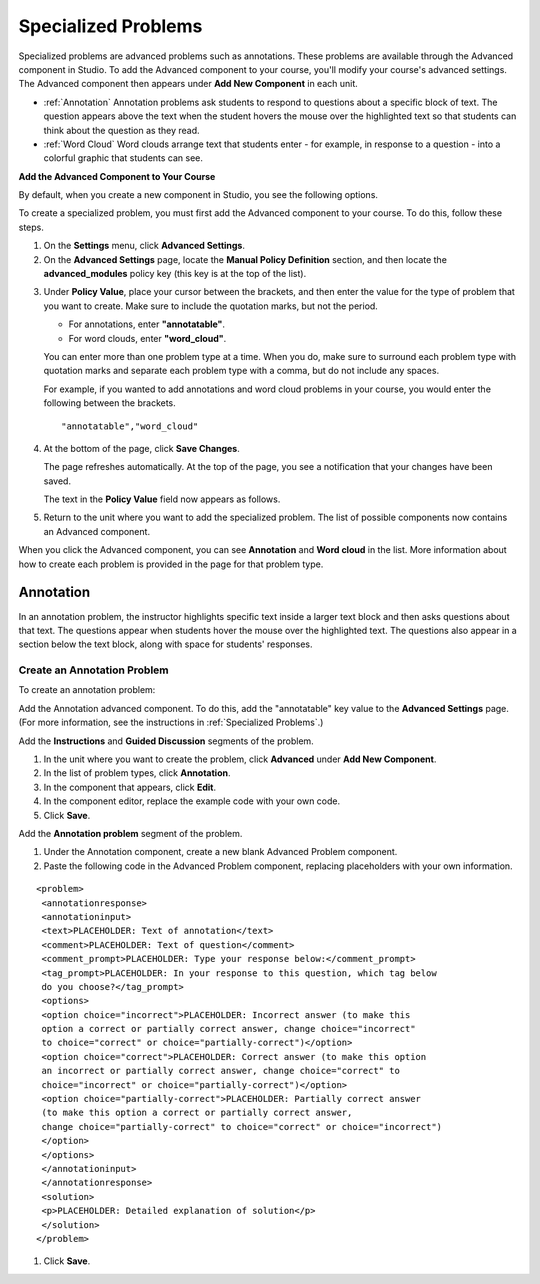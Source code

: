 .. _Specialized Problems:

Specialized Problems
====================

Specialized problems are advanced problems such as annotations. These problems are available through the Advanced component in Studio. To add the Advanced component to your course, you'll modify your course's advanced settings. The Advanced component then appears under **Add New Component** in each unit.

-  :ref:`Annotation` Annotation problems ask students to respond to
   questions about a specific block of text. The question appears above
   the text when the student hovers the mouse over the highlighted text
   so that students can think about the question as they read.
- :ref:`Word Cloud` Word clouds arrange text that students enter - for example, in response to a question - into a colorful graphic that students can see. 

.. _ Add Advanced Component:

**Add the Advanced Component to Your Course**

By default, when you create a new component in Studio, you see the
following options.

.. image:: ../Images/AddNewComponent.png
  :alt: Image of the Add a New Component panel

To create a specialized problem, you must first add the Advanced
component to your course. To do this, follow these steps.

#. On the **Settings** menu, click **Advanced Settings**.

#. On the **Advanced Settings** page, locate the **Manual Policy
   Definition** section, and then locate the **advanced_modules**
   policy key (this key is at the top of the list).

.. image:: ../Images/AdvancedModulesEmpty.png
     :alt: Image of the Manual Policy Definition section of the Advanced Settings page

3. Under **Policy Value**, place your cursor between the brackets, and
   then enter the value for the type of problem that you want to create.
   Make sure to include the quotation marks, but not the period.

   -  For annotations, enter **"annotatable"**.

   -  For word clouds, enter **"word_cloud"**.

   You can enter more than one problem type at a time. When you do,
   make sure to surround each problem type with quotation marks and
   separate each problem type with a comma, but do not include any
   spaces.
   
   For example, if you wanted to add annotations and word cloud problems in your course, you would enter
   the following between the brackets.

   ::

       "annotatable","word_cloud"

   .. image:: ../Images/AdvSettings_Before.png
     :alt: Image of the Manual Policy Definition section of the Advanced Settings page, with specialized problems added

4. At the bottom of the page, click **Save Changes**.

   The page refreshes automatically. At the top of the page, you see a
   notification that your changes have been saved.

   The text in the **Policy Value** field now appears as follows.

.. image:: ../Images/AdvSettings_After.png
     :alt: Image of the Manual Policy Definition section of the Advanced Settings page, with specialized problems added after saving

5. Return to the unit where you want to add the specialized problem. The
   list of possible components now contains an Advanced component.

.. image:: ../Images/AdvancedComponent.png
     :alt: Image of the Add a New Component panel with the Advanced component option

When you click the Advanced component, you can see **Annotation** and **Word cloud** in the list. More information about how to create each problem is provided in the page for that problem type.

.. _Annotation:

Annotation
----------


In an annotation problem, the instructor highlights specific text
inside a larger text block and then asks questions about that text. The
questions appear when students hover the mouse over the highlighted
text. The questions also appear in a section below the text block, along
with space for students' responses.

.. image:: ../Images/AnnotationExample.png
  :alt: Image of an annotation problem

Create an Annotation Problem
~~~~~~~~~~~~~~~~~~~~~~~~~~~~


To create an annotation problem:

Add the Annotation advanced component. To do this, add the "annotatable"
key value to the **Advanced Settings** page. (For more information, see
the instructions in :ref:`Specialized Problems`.)

Add the **Instructions** and **Guided Discussion** segments of the
problem.


#. In the unit where you want to create the problem, click **Advanced**
   under **Add New Component**.
#. In the list of problem types, click **Annotation**.
#. In the component that appears, click **Edit**.
#. In the component editor, replace the example code with your own code.
#. Click **Save**.


Add the **Annotation problem** segment of the problem.


#. Under the Annotation component, create a new blank Advanced Problem
   component.
#. Paste the following code in the Advanced Problem component, replacing
   placeholders with your own information.


::

           <problem>
            <annotationresponse>
            <annotationinput>
            <text>PLACEHOLDER: Text of annotation</text>
            <comment>PLACEHOLDER: Text of question</comment>
            <comment_prompt>PLACEHOLDER: Type your response below:</comment_prompt>
            <tag_prompt>PLACEHOLDER: In your response to this question, which tag below 
            do you choose?</tag_prompt>
            <options>
            <option choice="incorrect">PLACEHOLDER: Incorrect answer (to make this 
            option a correct or partially correct answer, change choice="incorrect" 
            to choice="correct" or choice="partially-correct")</option>
            <option choice="correct">PLACEHOLDER: Correct answer (to make this option 
            an incorrect or partially correct answer, change choice="correct" to 
            choice="incorrect" or choice="partially-correct")</option>
            <option choice="partially-correct">PLACEHOLDER: Partially correct answer 
            (to make this option a correct or partially correct answer, 
            change choice="partially-correct" to choice="correct" or choice="incorrect")
            </option>
            </options>
            </annotationinput>
            </annotationresponse>
            <solution>
            <p>PLACEHOLDER: Detailed explanation of solution</p>
            </solution>
           </problem>

#. Click **Save**.



